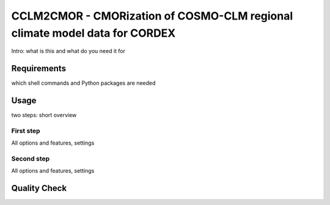 ============================================================================
CCLM2CMOR - CMORization of COSMO-CLM regional climate model data for CORDEX
============================================================================
 
 

Intro:
what is this and what do you need it for

Requirements
============
which shell commands and Python packages are needed

Usage
=====

two steps: short overview

First step
----------

All options and features, settings

Second step
-----------

All options and features, settings

Quality Check
=============





